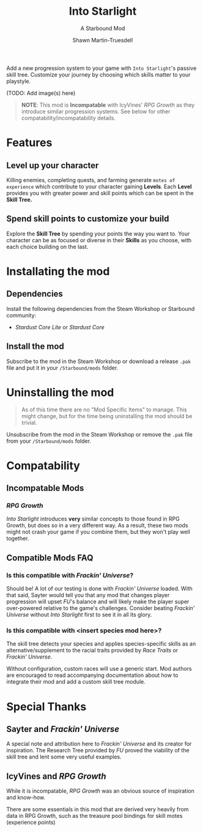 #+TITLE:Into Starlight
#+SUBTITLE:A Starbound Mod
#+AUTHOR:Shawn Martin-Truesdell
#+EMAIL:shawn@martin-truesdell.com

Add a new progression system to your game with =Into Starlight='s passive skill tree. Customize your journey by choosing which skills matter to your playstyle.

(TODO: Add image(s) here)

#+BEGIN_QUOTE
*NOTE*: This mod is *Incompatable* with IcyVines' /RPG Growth/ as they introduce similar progression systems. See below for other compatability/incompatability details.
#+END_QUOTE

* Features

** Level up your character

Killing enemies, completing quests, and farming generate =motes of experience= which contribute to your character gaining *Levels*. Each *Level* provides you with greater power and skill points which can be spent in the *Skill Tree.*

** Spend skill points to customize your build

Explore the *Skill Tree* by spending your points the way you want to. Your character can be as focused or diverse in their *Skills* as you choose, with each choice building on the last.

* Installating the mod

** Dependencies

Install the following dependencies from the Steam Workshop or Starbound community:

- /Stardust Core Lite/ or /Stardust Core/

** Install the mod

Subscribe to the mod in the Steam Workshop or download a release =.pak= file and put it in your =/Starbound/mods= folder.

* Uninstalling the mod

#+BEGIN_QUOTE
As of this time there are no "Mod Specific Items" to manage. This might change, but for the time being uninstalling the mod should be trivial.
#+END_QUOTE

Unsubscribe from the mod in the Steam Workshop or remove the =.pak= file from your =/Starbound/mods= folder.

* Compatability

** Incompatable Mods

*** /RPG Growth/

/Into Starlight/ introduces *very* similar concepts to those found in RPG Growth, but does so in a very different way. As a result, these two mods might not crash your game if you combine them, but they won't play well together.

** Compatible Mods FAQ

*** Is this compatible with /Frackin' Universe/?

Should be! A lot of our testing is done with /Frackin' Universe/ loaded. With that said, Sayter would tell you that any mod that changes player progression will upset /FU/'s balance and will likely make the player super over-powered relative to the game's challenges. Consider beating /Frackin' Universe/ without /Into Starlight/ first to see it in all its glory.

*** Is this compatible with <insert species mod here>?

The skill tree detects your species and applies species-specific skills as an alternative/supplement to the racial traits provided by /Race Traits/ or /Frackin' Universe/.

Without configuration, custom races will use a generic start. Mod authors are encouraged to read accompanying documentation about how to integrate their mod and add a custom skill tree module.

* Special Thanks

** Sayter and /Frackin' Universe/

A special note and attribution here to /Frackin' Universe/ and its creator for inspiration. The Research Tree provided by /FU/ proved the viability of the skill tree and lent some very useful examples.

** IcyVines and /RPG Growth/

While it is incompatable, /RPG Growth/ was an obvious source of inspiration and know-how.

There are some essentials in this mod that are derived very heavily from data in RPG Growth, such as the treasure pool bindings for skill motes (experience points)
